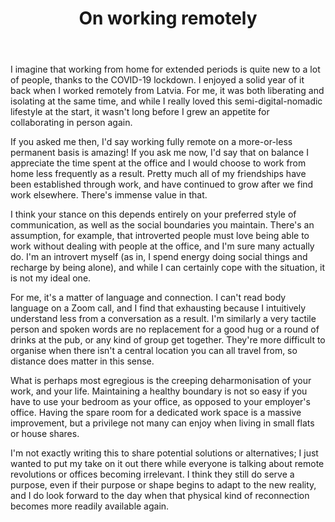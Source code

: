 #+TITLE: On working remotely
:PROPERTIES:
:CREATED: [2020-06-26]
:CATEGORY: personal
:END:

I imagine that working from home for extended periods is quite new to a lot of people, thanks to the COVID-19 lockdown. I enjoyed a solid year of it back when I worked remotely from Latvia. For me, it was both liberating and isolating at the same time, and while I really loved this semi-digital-nomadic lifestyle at the start, it wasn't long before I grew an appetite for collaborating in person again.

If you asked me then, I'd say working fully remote on a more-or-less permanent basis is amazing! If you ask me now, I'd say that on balance I appreciate the time spent at the office and I would choose to work from home less frequently as a result. Pretty much all of my friendships have been established through work, and have continued to grow after we find work elsewhere. There's immense value in that.

I think your stance on this depends entirely on your preferred style of communication, as well as the social boundaries you maintain. There's an assumption, for example, that introverted people must love being able to work without dealing with people at the office, and I'm sure many actually do. I'm an introvert myself (as in, I spend energy doing social things and recharge by being alone), and while I can certainly cope with the situation, it is not my ideal one.

For me, it's a matter of language and connection. I can't read body language on a Zoom call, and I find that exhausting because I intuitively understand less from a conversation as a result. I'm similarly a very tactile person and spoken words are no replacement for a good hug or a round of drinks at the pub, or any kind of group get together. They're more difficult to organise when there isn't a central location you can all travel from, so distance does matter in this sense.

What is perhaps most egregious is the creeping deharmonisation of your work, and your life. Maintaining a healthy boundary is not so easy if you have to use your bedroom as your office, as opposed to your employer's office. Having the spare room for a dedicated work space is a massive improvement, but a privilege not many can enjoy when living in small flats or house shares.

I'm not exactly writing this to share potential solutions or alternatives; I just wanted to put my take on it out there while everyone is talking about remote revolutions or offices becoming irrelevant. I think they still do serve a purpose, even if their purpose or shape begins to adapt to the new reality, and I do look forward to the day when that physical kind of reconnection becomes more readily available again.
